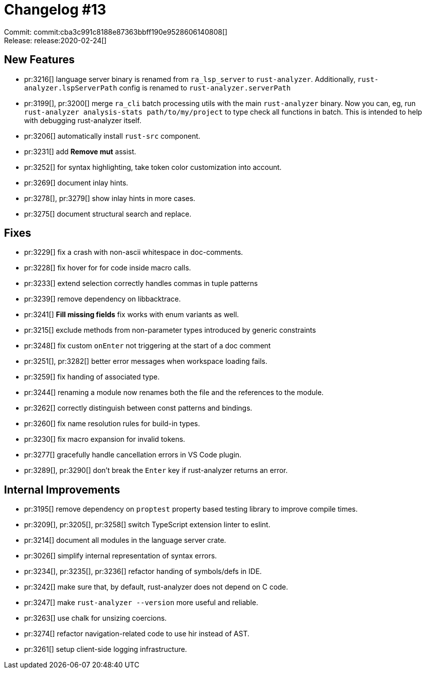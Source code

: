 = Changelog #13
:sectanchors:
:experimental:
:page-layout: post

Commit: commit:cba3c991c8188e87363bbff190e9528606140808[] +
Release: release:2020-02-24[]

== New Features

* pr:3216[] language server binary is renamed from `ra_lsp_server` to `rust-analyzer`.
  Additionally, `rust-analyzer.lspServerPath` config is renamed to `rust-analyzer.serverPath`

* pr:3199[], pr:3200[] merge `ra_cli` batch processing utils with the main `rust-analyzer` binary.
  Now you can, eg, run `rust-analyzer analysis-stats path/to/my/project` to type check all functions in batch.
  This is intended to help with debugging rust-analyzer itself.

* pr:3206[] automatically install `rust-src` component.
* pr:3231[] add **Remove mut** assist.
* pr:3252[] for syntax highlighting, take token color customization into account.
* pr:3269[] document inlay hints.
* pr:3278[], pr:3279[] show inlay hints in more cases.
* pr:3275[] document structural search and replace.

== Fixes

* pr:3229[] fix a crash with non-ascii whitespace in doc-comments.
* pr:3228[] fix hover for for code inside macro calls.
* pr:3233[] extend selection correctly handles commas in tuple patterns
* pr:3239[] remove dependency on libbacktrace.
* pr:3241[] **Fill missing fields** fix works with enum variants as well.
* pr:3215[] exclude methods from non-parameter types introduced by generic constraints
* pr:3248[] fix custom `onEnter` not triggering at the start of a doc comment
* pr:3251[], pr:3282[] better error messages when workspace loading fails.
* pr:3259[] fix handing of associated type.
* pr:3244[] renaming a module now renames both the file and the references to the module.
* pr:3262[] correctly distinguish between const patterns and bindings.
* pr:3260[] fix name resolution rules for build-in types.
* pr:3230[] fix macro expansion for invalid tokens.
* pr:3277[] gracefully handle cancellation errors in VS Code plugin.
* pr:3289[], pr:3290[] don't break the kbd:[Enter] key if rust-analyzer returns an error.


== Internal Improvements

* pr:3195[] remove dependency on `proptest` property based testing library to
  improve compile times.
* pr:3209[], pr:3205[], pr:3258[] switch TypeScript extension linter to eslint.
* pr:3214[] document all modules in the language server crate.
* pr:3026[] simplify internal representation of syntax errors.
* pr:3234[], pr:3235[], pr:3236[] refactor handing of symbols/defs in IDE.
* pr:3242[] make sure that, by default, rust-analyzer does not depend on C code.
* pr:3247[] make `rust-analyzer --version` more useful and reliable.
* pr:3263[] use chalk for unsizing coercions.
* pr:3274[] refactor navigation-related code to use hir instead of AST.
* pr:3261[] setup client-side logging infrastructure.
